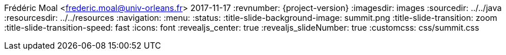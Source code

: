 Frédéric Moal <frederic.moal@univ-orleans.fr>
2017-11-17
:revnumber: {project-version}
ifndef::imagesdir[:imagesdir: images]
ifndef::sourcedir[:sourcedir: ../../java]
ifndef::resourcesdir[:resourcesdir: ../../resources]
// reveal options ; cf https://github.com/asciidoctor/asciidoctor-reveal.js/
//:revealjs_theme: white
//:revealjs_transition: linear
:navigation:
:menu:
:status:
:title-slide-background-image: summit.png
:title-slide-transition: zoom
:title-slide-transition-speed: fast
:icons: font
:revealjs_center: true
:revealjs_slideNumber: true
:customcss: css/summit.css
